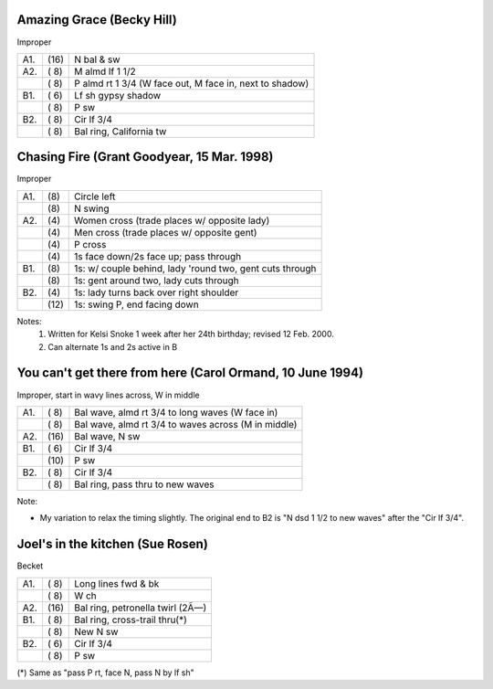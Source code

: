 
Amazing Grace (Becky Hill)
--------------------------

Improper

==== ===== ===
A1.  \(16) N bal & sw
A2.  \( 8) M almd lf 1 1/2
..   \( 8) P almd rt 1 3/4 (W face out, M face in, next to shadow)
B1.  \( 6) Lf sh gypsy shadow
..   \( 8) P sw
B2.  \( 8) Cir lf 3/4
..   \( 8) Bal ring, California tw
==== ===== ===


Chasing Fire (Grant Goodyear, 15 Mar. 1998)
-------------------------------------------

Improper

==== ===== ====
A1.  \(8)  Circle left
..   \(8)  N swing
A2.  \(4)  Women cross (trade places w/ opposite lady)
..   \(4)  Men cross (trade places w/ opposite gent)
..   \(4)  P cross
..   \(4)  1s face down/2s face up; pass through
B1.  \(8)  1s: w/ couple behind, lady 'round two, gent cuts through
..   \(8)  1s: gent around two, lady cuts through
B2.  \(4)  1s: lady turns back over right shoulder
..   \(12) 1s: swing P, end facing down
==== ===== ====

Notes:
    1. Written for Kelsi Snoke 1 week after her 24th birthday; revised 12 Feb. 2000.
    2. Can alternate 1s and 2s active in B


You can't get there from here (Carol Ormand, 10 June 1994)
----------------------------------------------------------

Improper, start in wavy lines across, W in middle

==== ===== ===
A1.  \( 8) Bal wave, almd rt 3/4 to long waves (W face in)
..   \( 8) Bal wave, almd rt 3/4 to waves across (M in middle)
A2.  \(16) Bal wave, N sw
B1.  \( 6) Cir lf 3/4
..   \(10) P sw
B2.  \( 8) Cir lf 3/4
..   \( 8) Bal ring, pass thru to new waves
==== ===== ===

Note:

* My variation to relax the timing slightly.  The original
  end to B2 is "N dsd 1 1/2 to new waves" after the 
  "Cir lf 3/4".


Joel's in the kitchen (Sue Rosen)
---------------------------------

Becket

==== ===== ===
A1.  \( 8) Long lines fwd & bk
..   \( 8) W ch
A2.  \(16) Bal ring, petronella twirl (2Ã—)
B1.  \( 8) Bal ring, cross-trail thru(*)
..   \( 8) New N sw
B2.  \( 6) Cir lf 3/4
..   \( 8) P sw
==== ===== ===

(*) Same as "pass P rt, face N, pass N by lf sh"


